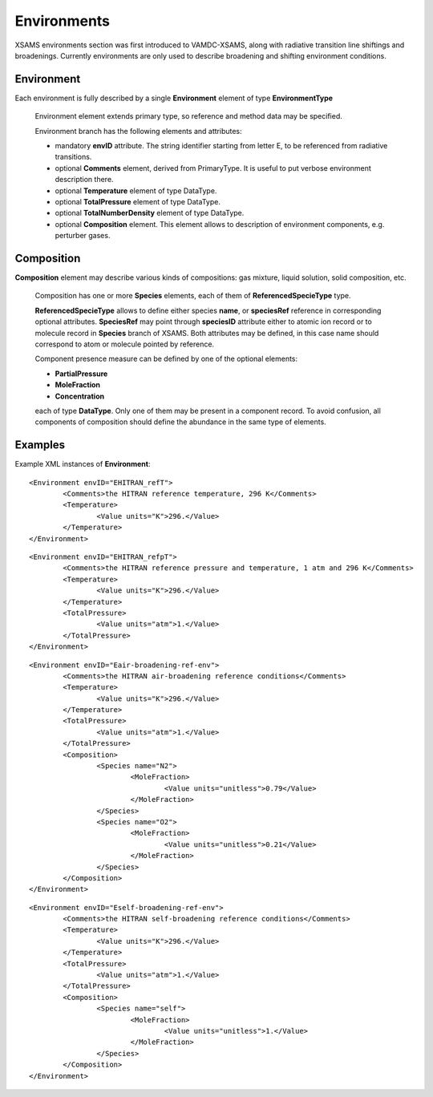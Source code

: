 .. _environments:

Environments
============================================


XSAMS environments section was first introduced to VAMDC-XSAMS,
along with radiative transition line shiftings and broadenings.
Currently environments are only used to describe broadening and shifting environment conditions.

	.. image:: ./XSAMSData.png

Environment
-----------------------


Each environment is fully described by a single **Environment** element of type **EnvironmentType**

	.. image:: environments/environmentsType.png
		:alt: environmentType elements and attributes

	Environment element extends primary type, so reference and method data may be specified.
	
	Environment branch has the following elements and attributes:
	
	-	mandatory **envID** attribute. 
		The string identifier starting from letter E, to be referenced from radiative transitions.
	
	-	optional **Comments** element, derived from PrimaryType.
		It is useful to put verbose environment description there.
	
	-	optional **Temperature** element of type DataType.
	
	-	optional **TotalPressure** element of type DataType.
	
	-	optional **TotalNumberDensity** element of type DataType.
	
	-	optional **Composition** element.
		This element allows to description of environment components, e.g. perturber gases.
	
	
Composition
---------------

**Composition** element may describe various kinds of compositions: gas mixture, liquid solution, solid composition, etc.

	.. image:: environments/compositionType.png
		:alt: compositionType and ReferencedSpecieType elements and attributes
	
	Composition has one or more **Species** elements, each of them of **ReferencedSpecieType** type.
	
	**ReferencedSpecieType** allows to define either species **name**, or **speciesRef** reference in corresponding optional attributes.
	**SpeciesRef** may point through **speciesID** attribute either to atomic ion record or to molecule record in **Species** branch of XSAMS.
	Both attributes may be defined, in this case name should correspond to atom or molecule pointed by reference.
	
	Component presence measure can be defined by one of the optional elements:
	
	- **PartialPressure**
	
	- **MoleFraction**
	
	- **Concentration**
	
	each of type **DataType**.
	Only one of them may be present in a component record.
	To avoid confusion, all components of composition should define the abundance in the same type of elements.
	
	
	
Examples
------------
	
Example XML instances of **Environment**:

::

	<Environment envID="EHITRAN_refT">
		<Comments>the HITRAN reference temperature, 296 K</Comments>
		<Temperature>
			<Value units="K">296.</Value>
		</Temperature>
	</Environment>

::

	<Environment envID="EHITRAN_refpT">
		<Comments>the HITRAN reference pressure and temperature, 1 atm and 296 K</Comments>
		<Temperature>
			<Value units="K">296.</Value>
		</Temperature>
		<TotalPressure>
			<Value units="atm">1.</Value>
		</TotalPressure>
	</Environment>

::

	<Environment envID="Eair-broadening-ref-env">
		<Comments>the HITRAN air-broadening reference conditions</Comments>
		<Temperature>
			<Value units="K">296.</Value>
		</Temperature>
		<TotalPressure>
			<Value units="atm">1.</Value>
		</TotalPressure>
		<Composition>
			<Species name="N2">
				<MoleFraction>
					<Value units="unitless">0.79</Value>
				</MoleFraction>
			</Species>
			<Species name="O2">
				<MoleFraction>
					<Value units="unitless">0.21</Value>
				</MoleFraction>
			</Species>
		</Composition>
	</Environment>

::

	<Environment envID="Eself-broadening-ref-env">
		<Comments>the HITRAN self-broadening reference conditions</Comments>
		<Temperature>
			<Value units="K">296.</Value>
		</Temperature>
		<TotalPressure>
			<Value units="atm">1.</Value>
		</TotalPressure>
		<Composition>
			<Species name="self">
				<MoleFraction>
					<Value units="unitless">1.</Value>
				</MoleFraction>
			</Species>
		</Composition>
	</Environment>

